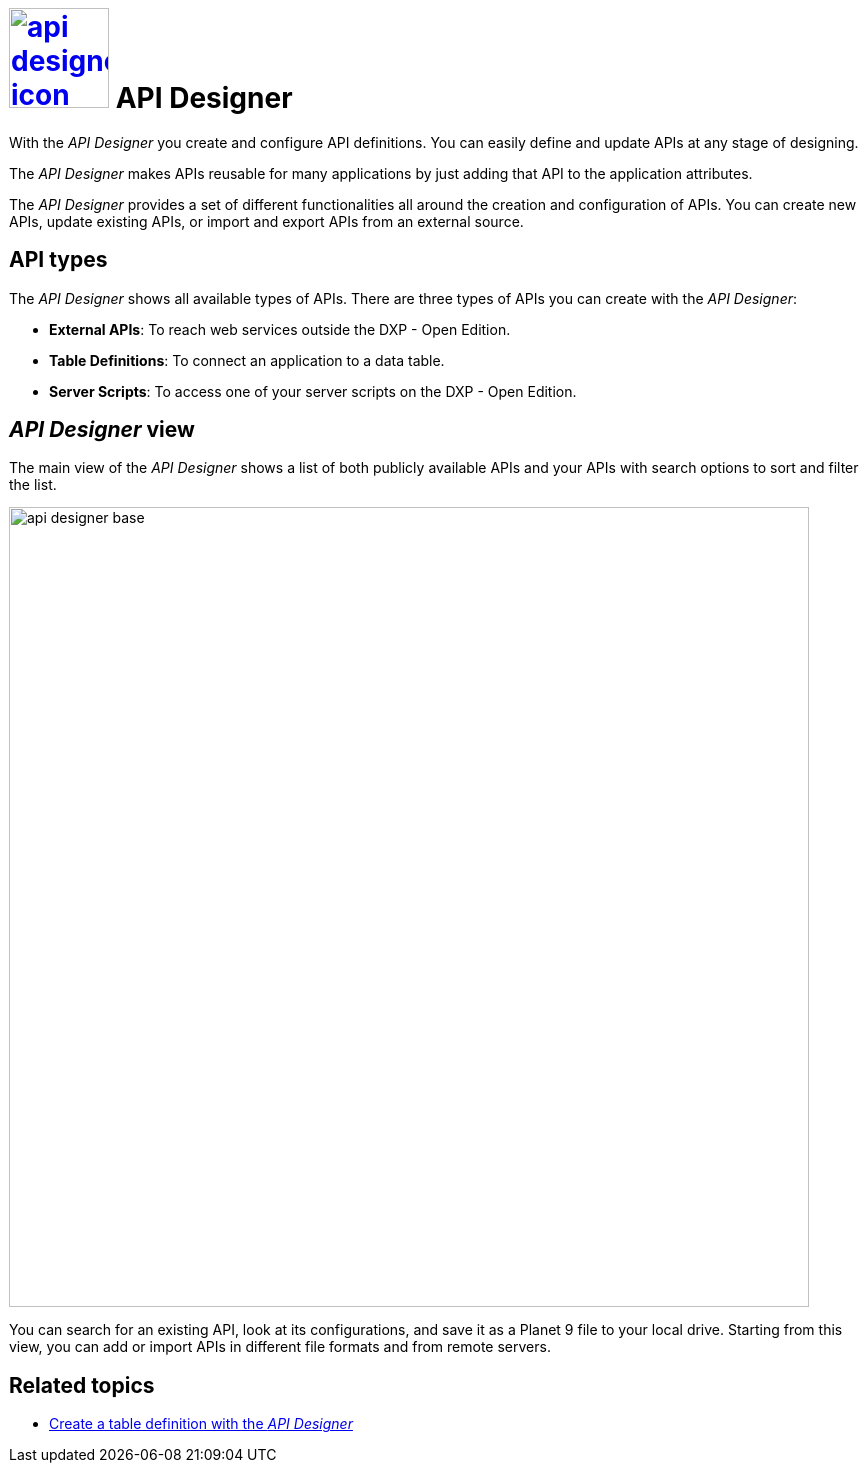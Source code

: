 = image:api-designer-icon.png[width=100,link="api-designer-icon.png"] API Designer

With the __API Designer__ you create and configure API definitions.
You can easily define and update APIs at any stage of designing.

The __API Designer__ makes APIs reusable for many applications by just adding that API to the application attributes.

The _API Designer_ provides a set of different functionalities all around the creation and configuration of APIs.
You can create new APIs, update existing APIs, or import and export APIs from an external source.

== API types
The _API Designer_ shows all available types of APIs. There are three types of APIs you can create with the _API Designer_:

* *External APIs*: To reach web services outside the DXP - Open Edition.
* *Table Definitions*: To connect an application to a data table.
* *Server Scripts*: To access one of your server scripts on the DXP - Open Edition.

== _API Designer_ view
The main view of the _API Designer_ shows a list of both publicly available APIs and your APIs with search options to sort and filter the list.

image::api-designer-base.png[width=800]

You can search for an existing API, look at its configurations, and save it as a Planet 9 file to your local drive.
//Helle@Neptune: does the file extension change? Currently, it's still .planet9
Starting from this view, you can add or import APIs in different file formats and from remote servers.

== Related topics
* xref:api-designer-create.adoc[Create a table definition with the _API Designer_]
//* xref:import-api.adoc[] <-- task
//* xref:export-api.adoc[] <-- task
//* xref:search-api.adoc[] <-- might not be task